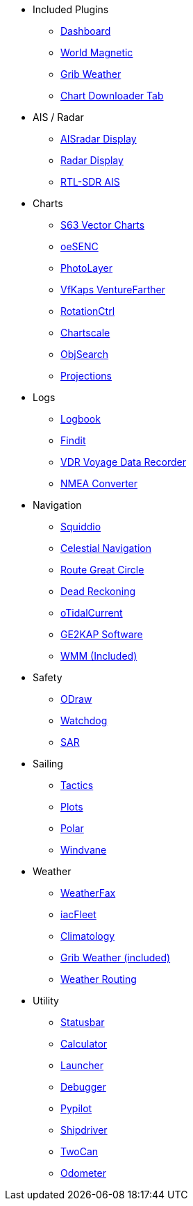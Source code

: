 * Included Plugins
** xref:dashboard:dashboard.adoc[Dashboard]
** xref:wmm:wmm.adoc[World Magnetic]
** xref:grib_weather:grib_weather.adoc[Grib Weather]
** xref:chart_downloader_tab:chart_downloader_tab.adoc[Chart Downloader Tab]

* AIS / Radar
** xref:ais_radar_display:ROOT:ais_radar_display.adoc[AISradar Display]
** xref:radar:ROOT:index.adoc[Radar Display]
** xref:rtlsdr::index.adoc[RTL-SDR AIS ]

* Charts
// ** xref:nv_charts:ROOT:nv_charts.adoc[NV Charts]
** xref:s63_vector_charts:ROOT:index.adoc[S63 Vector Charts]
// ** xref:bsb4_charts:ROOT:bsb4_charts.adoc[BSB4 Charts]
** xref:oesenc::index.adoc[oeSENC]
// ** xref:fugawi:ROOT:fugawi.adoc[Fugawi (deprecated)]
** xref:photolayer::index.adoc[PhotoLayer]
** xref:vfkaps::index.adoc[VfKaps VentureFarther]
** xref:rotationctrl::index.adoc[RotationCtrl]
** xref:chartscale::index.adoc[Chartscale]
** xref:objsearch::index.adoc[ObjSearch]
** xref:projections::index.adoc[Projections]

* Logs
//** xref:dash-t:ROOT:dash-t.adoc[Dash-T]
** xref:logbook::index.adoc[Logbook]
** xref:findit::index.adoc[Findit]
** xref:vdr::index.adoc[VDR Voyage Data Recorder]
** xref:nmea_converter:ROOT:index.adoc[NMEA Converter]

* Navigation
** xref:squiddio::index.adoc[Squiddio]
** xref:celestial_navigation::index.adoc[Celestial Navigation]
** xref:route_great_circle::index.adoc[Route Great Circle]
** xref:dead_reckoning::index.adoc[Dead Reckoning]
** xref:otcurrent::index.adoc[oTidalCurrent]
** xref:sat2chart:sat2chart.adoc[GE2KAP Software]
** xref:wmm:wmm.adoc[WMM (Included)]

* Safety
** xref:ocpn_draw:ROOT:index.adoc[ODraw]
** xref:watchdog::index.adoc[Watchdog]
** xref:sar::index.adoc[SAR]

* Sailing
** xref:tactics::index.adoc[Tactics]
** xref:plots::index.adoc[Plots]
** xref:polar::index.adoc[Polar]
** xref:windvane::index.adoc[Windvane]

* Weather
** xref:weatherfax::index.adoc[WeatherFax]
** xref:iacfleet:ROOT:index.adoc[iacFleet]
** xref:climatology::index.adoc[Climatology]
** xref:grib_weather:grib_weather.adoc[Grib Weather (included)]
** xref:weather_routing::index.adoc[Weather Routing]

* Utility
** xref:statusbar::index.adoc[Statusbar]
** xref:calculator:ROOT:index.adoc[Calculator]
** xref:launcher:ROOT:index.adoc[Launcher]
** xref:debugger:ROOT:index.adoc[Debugger]
** xref:pypilot::index.adoc[Pypilot]
** xref:shipdriver::index.adoc[Shipdriver]
** xref:twocan::index.adoc[TwoCan]
** xref:odometer:ROOT:index.adoc[Odometer]
